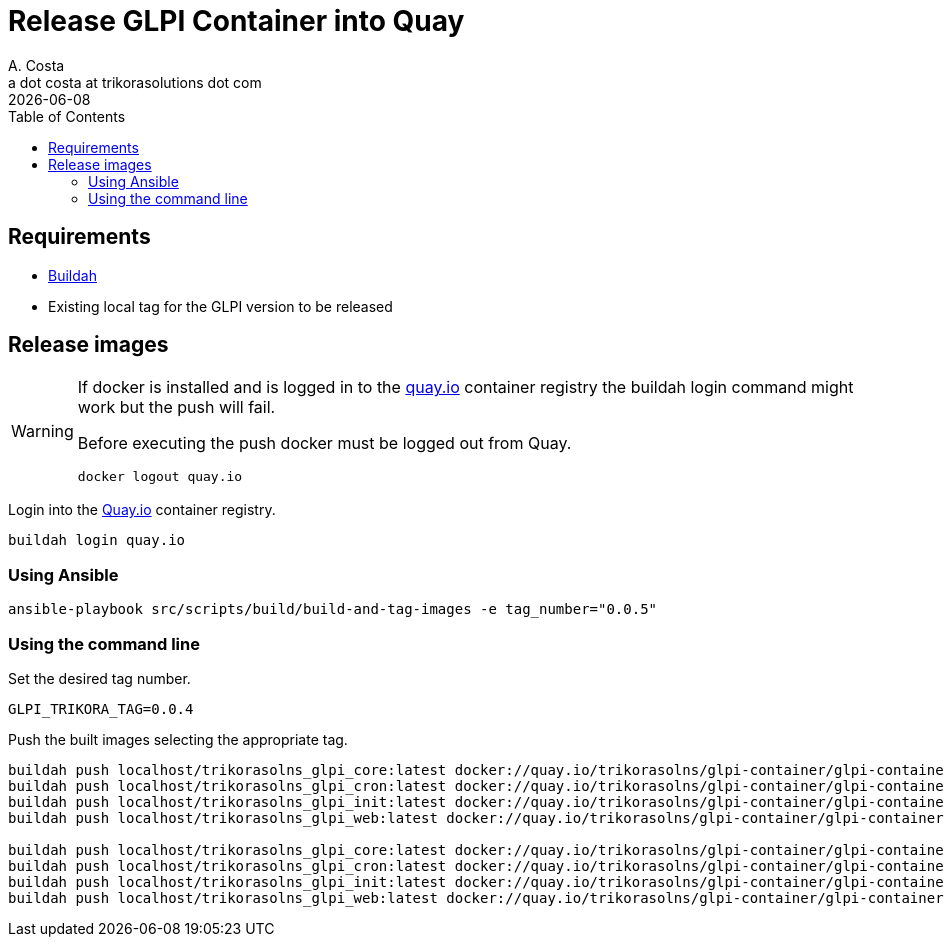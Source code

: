 = Release GLPI Container into Quay
A. Costa <a dot costa at trikorasolutions dot com>
:description: This document described the steps to build this GLPI image.
:icons: font
:revdate: {docdate}
:toc:       left
:toc-title: Table of Contents
ifdef::env-github[]
:tip-caption: :bulb:
:note-caption: :information_source:
:important-caption: :heavy_exclamation_mark:
:caution-caption: :fire:
:warning-caption: :warning:
endif::[]

== Requirements

* link:https://buildah.io/[Buildah]
* Existing local tag for the GLPI version to be released

== Release images

[WARNING]
====
If docker is installed and is logged in to the link:https://quay.io/[quay.io] container registry the buildah
login command might work but the push will fail. 

Before executing the push docker must be logged out from Quay.

[source,bash]
----
docker logout quay.io
----

====

Login into the link:https://quay.io/[Quay.io] container registry.

[source,bash]
----
buildah login quay.io
----

=== Using Ansible

[source,bash]
----
ansible-playbook src/scripts/build/build-and-tag-images -e tag_number="0.0.5"
----

=== Using the command line

Set the desired tag number.

[source,bash]
----
GLPI_TRIKORA_TAG=0.0.4
----

Push the built images selecting the appropriate tag.

[source,bash]
----
buildah push localhost/trikorasolns_glpi_core:latest docker://quay.io/trikorasolns/glpi-container/glpi-container-core:${GLPI_TRIKORA_TAG}
buildah push localhost/trikorasolns_glpi_cron:latest docker://quay.io/trikorasolns/glpi-container/glpi-container-cron:${GLPI_TRIKORA_TAG}
buildah push localhost/trikorasolns_glpi_init:latest docker://quay.io/trikorasolns/glpi-container/glpi-container-init:${GLPI_TRIKORA_TAG}
buildah push localhost/trikorasolns_glpi_web:latest docker://quay.io/trikorasolns/glpi-container/glpi-container-web:${GLPI_TRIKORA_TAG}

buildah push localhost/trikorasolns_glpi_core:latest docker://quay.io/trikorasolns/glpi-container/glpi-container-core:latest
buildah push localhost/trikorasolns_glpi_cron:latest docker://quay.io/trikorasolns/glpi-container/glpi-container-cron:latest
buildah push localhost/trikorasolns_glpi_init:latest docker://quay.io/trikorasolns/glpi-container/glpi-container-init:latest
buildah push localhost/trikorasolns_glpi_web:latest docker://quay.io/trikorasolns/glpi-container/glpi-container-web:latest
----